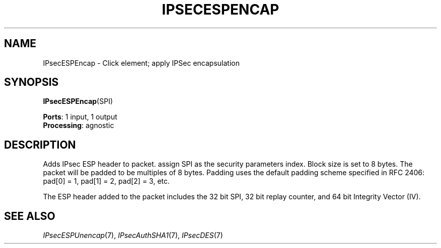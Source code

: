 .\" -*- mode: nroff -*-
.\" Generated by 'click-elem2man' from '../elements/ipsec/esp.hh:8'
.de M
.IR "\\$1" "(\\$2)\\$3"
..
.de RM
.RI "\\$1" "\\$2" "(\\$3)\\$4"
..
.TH "IPSECESPENCAP" 7click "12/Oct/2017" "Click"
.SH "NAME"
IPsecESPEncap \- Click element;
apply IPSec encapsulation
.SH "SYNOPSIS"
\fBIPsecESPEncap\fR(SPI)

\fBPorts\fR: 1 input, 1 output
.br
\fBProcessing\fR: agnostic
.br
.SH "DESCRIPTION"
Adds IPsec ESP header to packet. assign SPI as the security parameters
index. Block size is set to 8 bytes. The packet will be padded to be
multiples of 8 bytes. Padding uses the default padding scheme specified in
RFC 2406: pad[0] = 1, pad[1] = 2, pad[2] = 3, etc.
.PP
The ESP header added to the packet includes the 32 bit SPI, 32 bit replay
counter, and 64 bit Integrity Vector (IV).
.PP

.SH "SEE ALSO"
.M IPsecESPUnencap 7 ,
.M IPsecAuthSHA1 7 ,
.M IPsecDES 7

